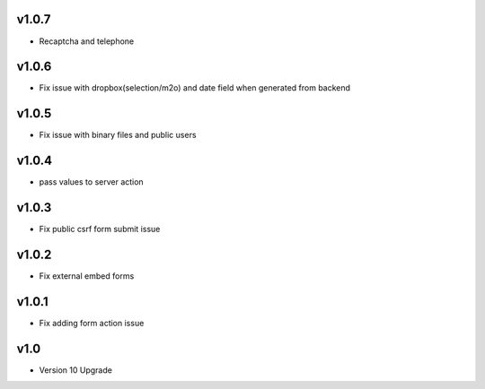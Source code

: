 v1.0.7
======
* Recaptcha and telephone

v1.0.6
======
* Fix issue with dropbox(selection/m2o) and date field when generated from backend

v1.0.5
======
* Fix issue with binary files and public users

v1.0.4
======
* pass values to server action

v1.0.3
======
* Fix public csrf form submit issue

v1.0.2
======
* Fix external embed forms

v1.0.1
======
* Fix adding form action issue

v1.0
====
* Version 10 Upgrade